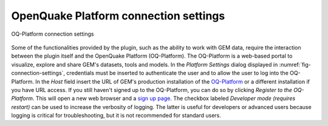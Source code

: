 **************************************
OpenQuake Platform connection settings
**************************************

.. _fig-connection-settings:

.. figure:: images/image07.png
    :align: center
    :scale: 60%
    
    |icon-connection-settings| OQ-Platform connection settings

Some of the functionalities provided by the plugin, such as the ability to work
with GEM data, require the interaction between the plugin itself and the
OpenQuake Platform (OQ-Platform). The OQ-Platform is a web-based portal to
visualize, explore and share GEM's datasets, tools and models. In the *Platform
Settings* dialog displayed in :numref:`fig-connection-settings`,
credentials must be inserted to authenticate the user and to allow the user to
log into the OQ-Platform. In the *Host* field insert the URL of GEM's
production installation of the `OQ-Platform <https://platform.openquake.org>`_
or a different installation if you have URL access. If you still haven't signed
up to the OQ-Platform, you can do so by clicking *Register to the OQ-Platform*.
This will open a new web browser and a `sign up page
<https://platform.openquake.org/account/signup/>`_. The checkbox labeled
*Developer mode (requires restart)* can be used to increase the verbosity of
logging. The latter is useful for developers or advanced users because logging
is critical for troubleshooting, but it is not recommended for standard users.


.. |icon-connection-settings| image:: images/image20.png
